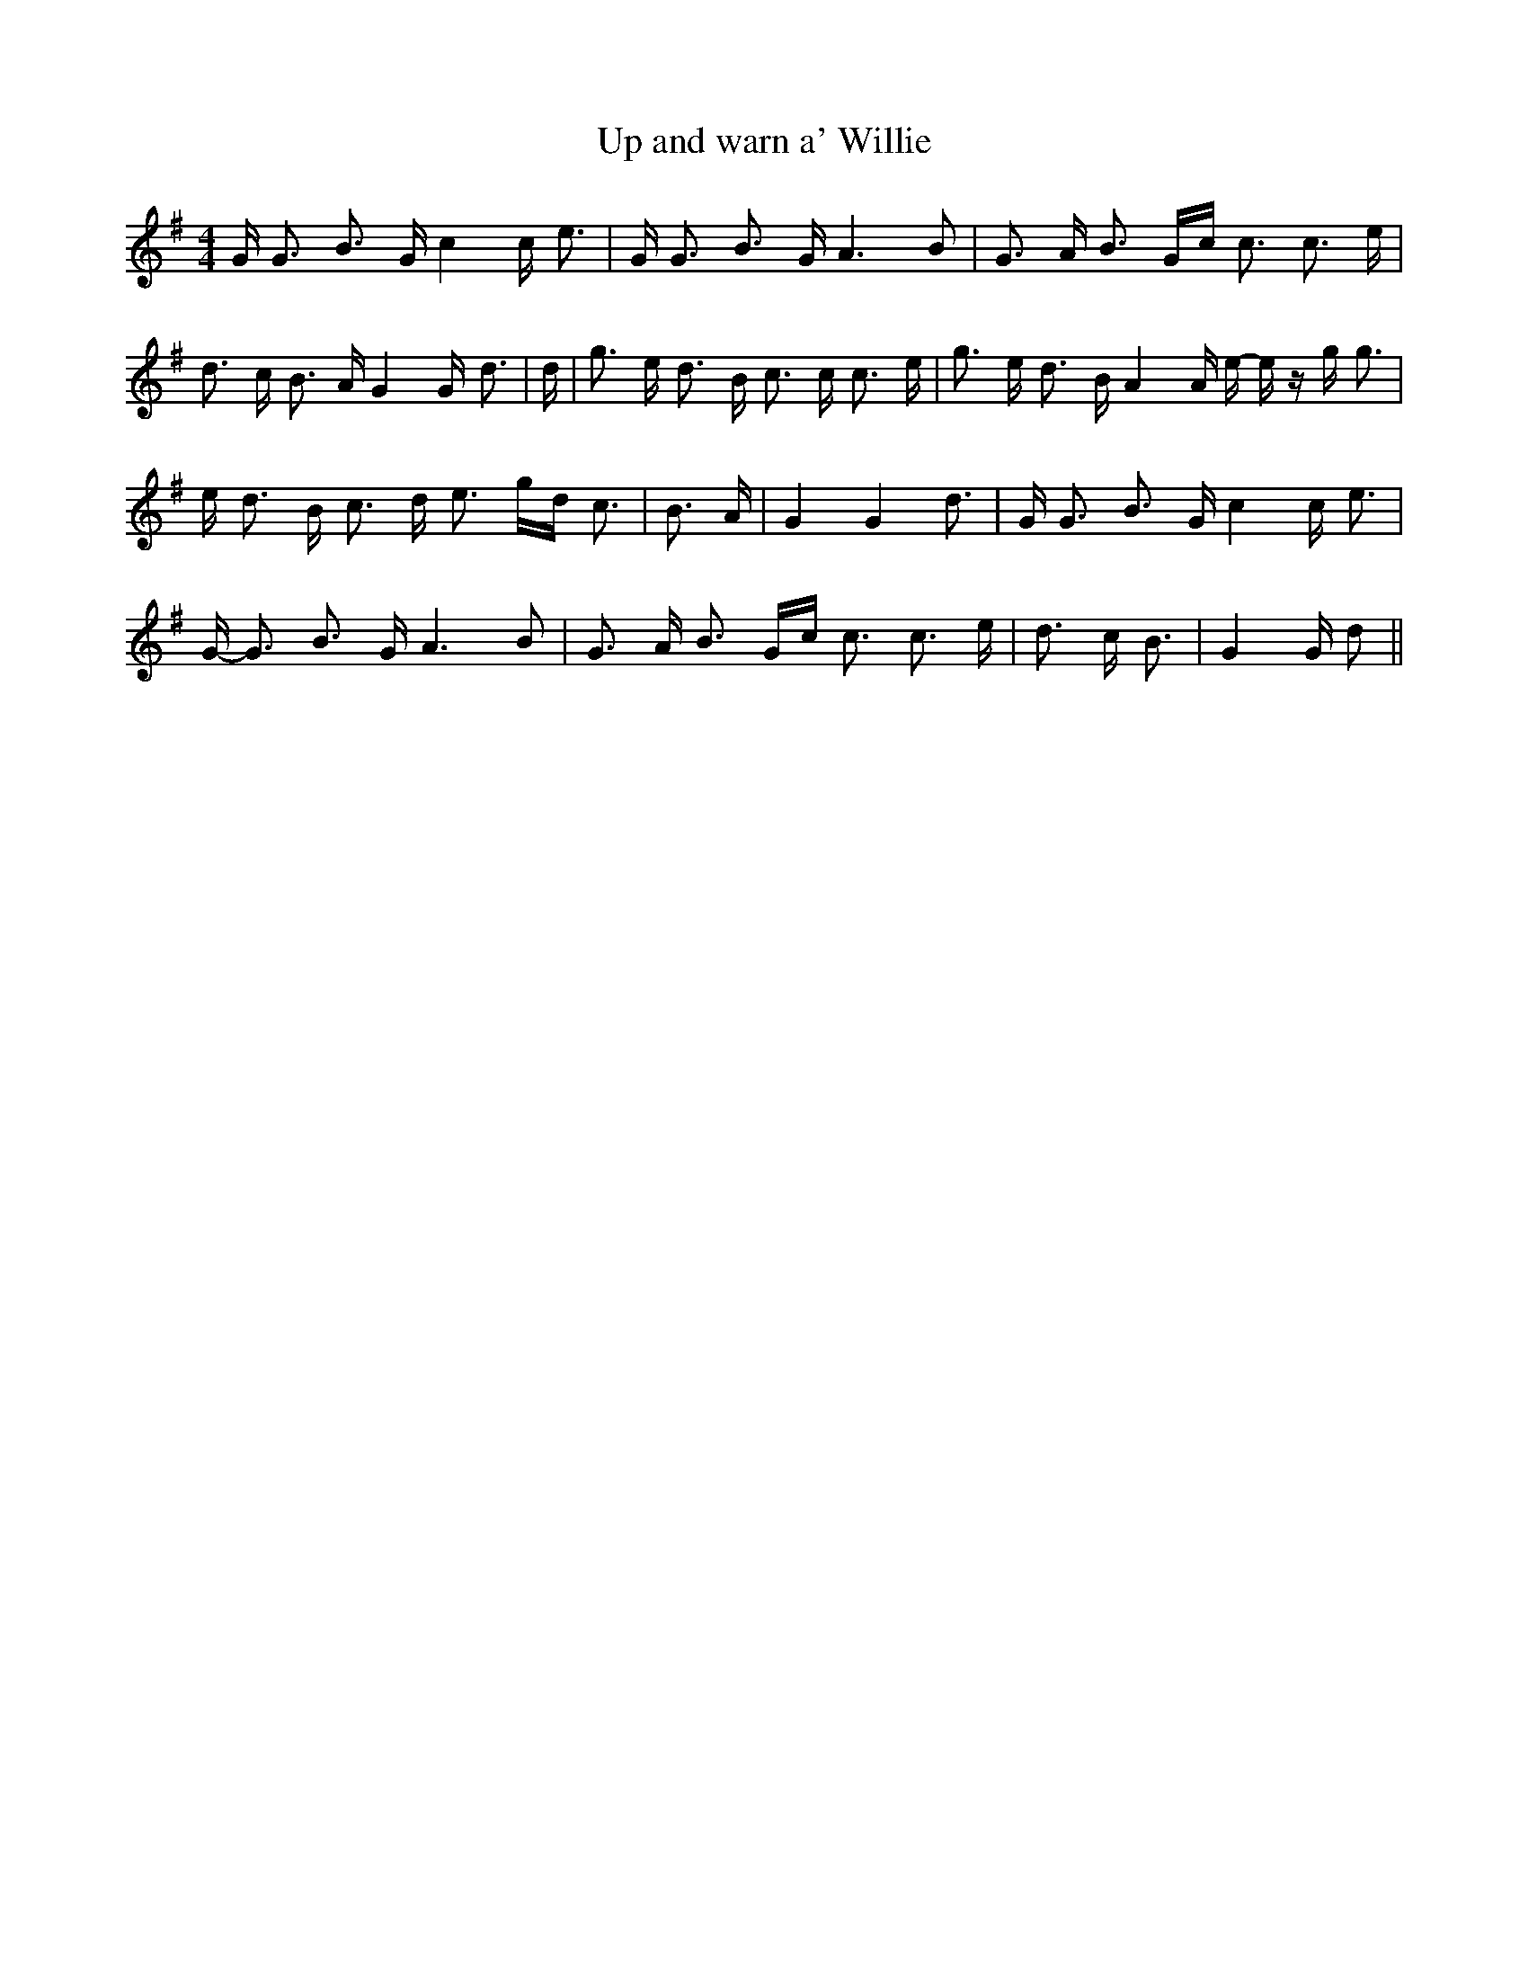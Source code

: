 % Generated more or less automatically by swtoabc by Erich Rickheit KSC
X:1
T:Up and warn a' Willie
M:4/4
L:1/16
K:G
 G G3 B3- G c4 c e3| G G3 B3- G A6 B2| G3- A B3 Gc c3 c3 e| d3 c B3 A G4 G- d3|\
 d| g3 e d3 B c3 c c3 e| g3 e d3 B A4 A e- e z g g3| e d3 B c3 d e3 gd c3|\
 B3 A| G4 G4 d3| G G3 B3- G c4 c e3| G- G3 B3 G A6 B2| G3 A B3 Gc c3 c3 e|\
 d3 c B3| G4 G d2||

